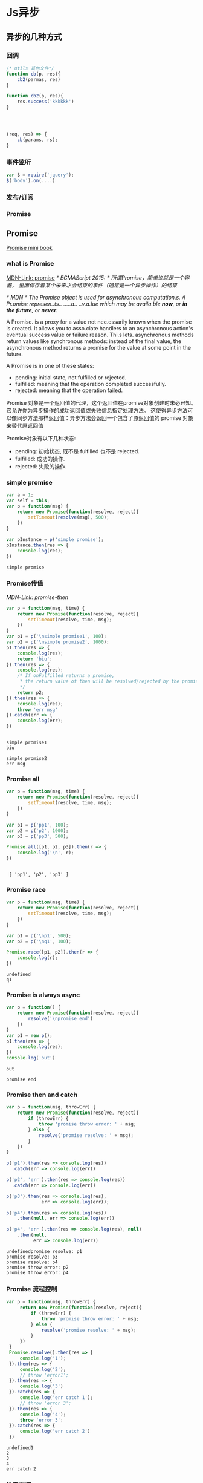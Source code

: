 * Js异步
** 异步的几种方式
*** 回调
    #+BEGIN_SRC js
      /* utils 其他文件*/
      function cb(p, res){
          cb2(parmas, res)
      }

      function cb2(p, res){
          res.success('kkkkkk')
      }




      (req, res) => {
          cb(params, rs);
      }
    #+END_SRC
*** 事件监听
    #+BEGIN_SRC js
      var $ = rquire('jquery');
      $('body').on(....)
    #+END_SRC
*** 发布/订阅
*** Promise

** Promise
    [[http://liubin.org/promises-book/][Promise mini book]]
*** what is Promise
    [[https://developer.mozilla.org/en/docs/Web/JavaScript/Reference/Global_Objects/Promise][MDN-Link: promise]]
    /* ECMAScript 2015: */
    /所谓Promise，简单说就是一个容器，/
    /里面保存着某个未来才会结束的事件（通常是一个异步操作）的结果/

    /* MDN */
    /The Promise object is used for asynchronous computation.s./
    /A Pr.omise represen..ts.. .....a.. ..v.a.lue which may be availa.ble *now*, or *in the future*, or *never*./

    A Promise. is a proxy for a value not nec.essarily known when the promise is created.
    It allows you to asso.ciate handlers to an asynchronous action's eventual success
    value or failure reason. Thi.s lets. asynchronous methods return values like synchronous
    methods: instead of the final value, the asynchronous method returns a promise
    for the value at some point in the future.
    
    A Promise is in one of these states:
        - pending: initial state, not fulfilled or rejected.
        - fulfilled: meaning that the operation completed successfully.
        - rejected: meaning that the operation failed.
   
      
    Promise 对象是一个返回值的代理，这个返回值在promise对象创建时未必已知。
    它允许你为异步操作的成功返回值或失败信息指定处理方法。
    这使得异步方法可以像同步方法那样返回值：异步方法会返回一个包含了原返回值的 promise 对象来替代原返回值
    
    Promise对象有以下几种状态:
        - pending: 初始状态, 既不是 fulfilled 也不是 rejected.
        - fulfilled: 成功的操作.
        - rejected: 失败的操作.

    [[./promises.png]]
    

*** simple promise
     #+BEGIN_SRC js :cmd "node" :results output
       var a = 1;
       var self = this;
       var p = function(msg) {
           return new Promise(function(resolve, reject){
               setTimeout(resolve(msg), 500);
           })
       }

       var pInstance = p('simple promise');
       pInstance.then(res => {
           console.log(res);
       })

     #+END_SRC

     #+RESULTS:
     : simple promise

*** Promise传值
     [[p][MDN-Link: promise-then]]
     #+BEGIN_SRC js :results output
     var p = function(msg, time) {
         return new Promise(function(resolve, reject){
             setTimeout(resolve, time, msg);
         })
     }
     var p1 = p('\nsimple promise1', 100);
     var p2 = p('\nsimple promise2', 1000);
     p1.then(res => {
         console.log(res);
         return 'biu';
     }).then(res => {
         console.log(res);
         /* If onFulfilled returns a promise,
          * the return value of then will be resolved/rejected by the promise.
          */
         return p2;
     }).then(res => {
         console.log(res);
         throw 'err msg'
     }).catch(err => {
         console.log(err);
     })
     
     #+END_SRC

     #+RESULTS:
     : 
     : simple promise1
     : biu
     : 
     : simple promise2
     : err msg

*** Promise all
     #+BEGIN_SRC js :results output
     var p = function(msg, time) {
         return new Promise(function(resolve, reject){
             setTimeout(resolve, time, msg);
         })
     }
     
     var p1 = p('pp1', 100);
     var p2 = p('p2', 1000);
     var p3 = p('pp3', 500);

     Promise.all([p1, p2, p3]).then(r => {
         console.log('\n', r);
     })
     #+END_SRC

     #+RESULTS:
     : 
     :  [ 'pp1', 'p2', 'pp3' ]

*** Promise race
     #+BEGIN_SRC js :results output
     var p = function(msg, time) {
         return new Promise(function(resolve, reject){
             setTimeout(resolve, time, msg);
         })
     }
     
     var p1 = p('\np1', 500);
     var p2 = p('\nq1', 100);

     Promise.race([p1, p2]).then(r => {
         console.log(r);
     })
     #+END_SRC

     #+RESULTS:
     : undefined
     : q1

*** Promise is always async
     #+BEGIN_SRC js :results output
     var p = function() {
         return new Promise(function(resolve, reject){
             resolve('\npromise end')
         })
     }
     var p1 = new p();
     p1.then(res => {
         console.log(res);
     })
     console.log('out')
     #+END_SRC

     #+RESULTS:
     : out
     : 
     : promise end

*** Promise then and catch
     #+BEGIN_SRC js :results output
     var p = function(msg, throwErr) {
         return new Promise(function(resolve, reject){
             if (throwErr) {
                 throw 'promise throw error: ' + msg; 
             } else {
                 resolve('promise resolve: ' + msg);
             }
         })
     }

     p('p1').then(res => console.log(res))
       .catch(err => console.log(err))

     p('p2', 'err').then(res => console.log(res))
       .catch(err => console.log(err))

     p('p3').then(res => console.log(res),
                  err => console.log(err));

     p('p4').then(res => console.log(res))
         .then(null, err => console.log(err))

     p('p4', 'err').then(res => console.log(res), null)
         .then(null,
               err => console.log(err))

     #+END_SRC

     #+RESULTS:
     : undefinedpromise resolve: p1
     : promise resolve: p3
     : promise resolve: p4
     : promise throw error: p2
     : promise throw error: p4

*** Promise 流程控制
    #+BEGIN_SRC js :results output
    var p = function(msg, throwErr) {
         return new Promise(function(resolve, reject){
             if (throwErr) {
                 throw 'promise throw error: ' + msg; 
             } else {
                 resolve('promise resolve: ' + msg);
             }
         })
     }
     Promise.resolve().then(res => {
         console.log('1');
     }).then(res => {
         console.log('2');
         // throw 'error1';
     }).then(res => {
         console.log('3')
     }).catch(res => {
         console.log('err catch 1');
         // throw 'error 3';
     }).then(res => {
         console.log('4');
         throw 'error 3';
     }).catch(res => {
         console.log('err catch 2')
     })
    #+END_SRC

    #+RESULTS:
    : undefined1
    : 2
    : 3
    : 4
    : err catch 2

*** 注意事项
    - /* Promise中使用catch，在IE8及以下版本会出现 identifier not found 语法错误。*/
      catch 是ECMAScript的 保留字 (Reserved Word)有关。
      在ECMAScript 3中保留字是不能作为对象的属性名使用的。
      而IE8及以下版本都是基于ECMAScript 3实现的
      因此不能将 catch 作为属性来使用
      也就不能编写类似 promise.catch() 的代码
      =IE8 ... 就当他不存在吧=
    - 容易写出的错误代码
      1. 
         + 错误
           #+BEGIN_SRC js :results output
           function getPromise() {
               var promise = Promise.resolve();
               promise.then(function() {
                   return newVar;
               });
               return promise;
           }
           #+END_SRC
         
         + 正确
           #+BEGIN_SRC js :results output
           function getPromise() {
               var promise = Promise.resolve();
               return promise.then(function() {
                   return newVar;
               });
           }
           #+END_SRC
      2. 
         + 错误
           #+BEGIN_SRC js :results output
           var p = new Promise(function (resolve) {
               resolve(100);
           });
           p.then(function (value) {
               return value * 2;
           });
           p.then(function (value) {
               return value * 2;
           });
           p.then(function (value) {
               console.log("\n1: " + value);
           })

           console.log('--- end ---');
           return ''

           #+END_SRC

           #+RESULTS:
           : --- end ---
           : 
           : 1: 100

         

         + 正确
           #+BEGIN_SRC js :results output
           var p = new Promise(function (resolve) {
               resolve(100);
           });
           p.then(function (value) {
               return value * 2;
           }).then(function (value) {
               return value * 2;
           }).then(function (value) {
               console.log("\n2: " + value);
           });

           console.log('--- end ---');
           return ''
           #+END_SRC

           #+RESULTS:
           : --- end ---
           : ''
           : 2: 400

** Generator
   [[https://developer.mozilla.org/en-US/docs/Web/JavaScript/Reference/Statements/function*][MDN-Link: Generator Function]]
   1. Generator是一种可以从中退出并在之后重新进入的函数。
      Generator的环境（绑定的变量）会在每次执行后被保存，下次进入时可继续使用。
      
   2. 调用一个Generator函数并不马上执行它的主体，
      而是返回一个这个Generator函数的迭代器（iterator）对象
      当这个迭代器的next()方法被调用时，
      Generator函数的主体会被执行直至第一个yield表达式，
      该表达式定义了迭代器返回的值，或者，被 yield*委派至另一个Generator函数。
      next()方法返回一个对象，该对象有一个value属性，表示产出的值，和一个done属性，表示Generator是否已经产出了它最后的值。
*** simple Generator
    #+BEGIN_SRC js :results output
    function *gMaker() {
        var index = 0;
        while (index < 3) {
            yield index++;
        }
        return index;
    }
    var gen = gMaker();
    console.log(gen.next());
    console.log(gen.next());
    console.log(gen.next());
    console.log(gen.next());
    console.log(gen.next());
    #+END_SRC

    #+RESULTS:
    : { value: 0, done: false }
    : hahaha
    : { value: 1, done: false }
    : { value: 2, done: false }
    : { value: 3, done: true }
    : { value: undefined, done: true }
*** Generator obj throw error
    #+BEGIN_SRC js :results output
    function *gMaker() {
       var index = 0;
       while (index < 2) {
           try {
               yield index++;
           } catch (e) {
               console.log('generator: ', e)
           }
       }
    } 
    var gen = gMaker();
    console.log(gen.next());
    console.log(gen.next());
    // console.log(gen.next());
    gen.throw(new Error('manual throw error'));
    #+END_SRC

    #+RESULTS:

*** Generator yield *
    #+BEGIN_SRC js :results output
    function* anotherGenerator(i) {
      yield i + 1;
      yield i + 2;
      yield i + 3;
    }
    
    function* generator(i){
      yield i;
      yield* anotherGenerator(i);
      yield i + 10;
    }
    
    var gen = generator(10);
    
    console.log(gen.next());

    console.log(gen.next());
    console.log(gen.next());
    console.log(gen.next());

    console.log(gen.next());
    #+END_SRC

    #+RESULTS:
    : { value: 10, done: false }
    : { value: 11, done: false }
    : { value: 12, done: false }
    : { value: 13, done: false }
    : { value: 20, done: false }

** Let  Grenrator function auto run
    [[https://github.com/tj/co][GitHub-Link: cojs]]
    /使用co yied 对象必须为Promise 或者 Thunk函数/

    #+BEGIN_SRC js :cmd "babel-node" :results output
    var co = require('co');
    co(function* () {
      var result = yield Promise.resolve(true);
      return result;
    }).then(function (value) {
      console.log(value);
    }, function (err) {
      console.error(err.stack);
    });
    #+END_SRC
    
    #+BEGIN_SRC js :cmd "babel-node" :results output
      var co = require('co');
      co(function *(){
          var r = yield [
              new Promise((r, j) =>
                  {setTimeout(
                      function(){
                          console.log(1);
                          r(1);
                      }, 1000)}),
              new Promise((r, j) =>
                  {setTimeout(
                      function(){
                          console.log(2);
                          r(2);
                      }, 500)}),
          ];
          console.log(r)
      })
    #+END_SRC

    #+RESULTS:
    : 2
    : 1 
    : [ 1, 2 ]
    
    #+BEGIN_SRC js :cmd "babel-node" :results output
      var co = require('co');
      var gFunc = co.wrap(function *(){
          var result = yield Promise.resolve('promise resolve');
          return result;
      })
      gFunc().then(res => {
          console.log(res);
      })

    #+END_SRC

    #+RESULTS:
    : promise resolve

** async es7



